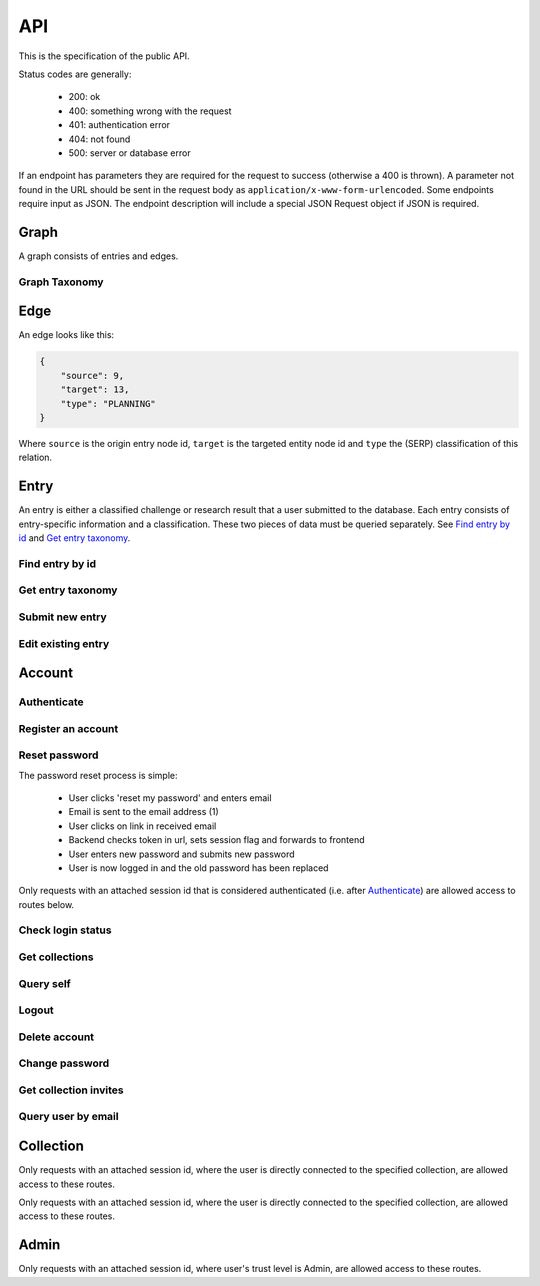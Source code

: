 API
===
This is the specification of the public API.

Status codes are generally:

 - 200: ok
 - 400: something wrong with the request
 - 401: authentication error
 - 404: not found
 - 500: server or database error

If an endpoint has parameters they are required for the request to success 
(otherwise a 400 is thrown). A parameter not found in the URL should be
sent in the request body as ``application/x-www-form-urlencoded``. Some
endpoints require input as JSON. The endpoint description will include a 
special JSON Request object if JSON is required.

Graph
-----
A graph consists of entries and edges.

.. http:get:: /v1/entry

   Fetch all entries and edges in the database.

   .. sourcecode:: js

      {
            "nodes": [ENTRIES],
            "edges": [EDGES]
      }

   :>json array nodes: An array of `Entry`_ objects
   :>json array edges: An array of `Edge`_ objects

   :statuscode 200: ok, return graph

Graph Taxonomy
~~~~~~~~~~~~~~
.. http:get:: /v1/entry/taxonomy

   Get the combined taxonomy for the whole database.

   .. sourcecode:: js
      
      {
          "ADAPTING": ["YES, SIR"],
          "IMPROVING": ["NO, SIR"]
      }

   :>json array <key>: each key maps to the entities/samples used to classify itself

   :statuscode 200: ok, return taxonomy

Edge
----
An edge looks like this:

.. sourcecode:: js

   {
       "source": 9,
       "target": 13,
       "type": "PLANNING"
   }

Where ``source`` is the origin entry node id, ``target`` is the targeted entity node id and ``type`` the (SERP) classification of this relation.

Entry
-----
An entry is either a classified challenge or research result that a user 
submitted to the database. Each entry consists of entry-specific information 
and a classification. These two pieces of data must be queried separately.
See `Find entry by id`_ and `Get entry taxonomy`_.

Find entry by id
~~~~~~~~~~~~~~~~ 
.. http:get:: /v1/entry/(int:entry_id)
   
   Retrieve information of an entry specified by `entry_id`.

   :param entry_id: entry's unique id
   :type entry_id: int
   :resheader Content-Type: application/json

   .. sourcecode:: js

      {
          "id": 55,
          "hash": "YOnPVli1utklw1a3LXiw9pBl6gmpsd4BUabV9I1UyhA=",
          "type": "research",
          "contact": "space_monkey@planet.zoo",
          "reference": "An In-Depth study of the Space Monkey Phenomenon",
          "doi": "doi:xyz",
          "description": null,
          "date": null,
          "pending": false
      }

   :>json integer id: a (recycled) unique id
   :>json string hash: unique hash of this information
   :>json string type: challenge or research
   :>json string contact: not used
   :>json string reference: only valid for research type entries, lists relevant references
   :>json string doi: only valid for research type entries, optional, the DOI of a related paper
   :>json string date: currently broken, a standard javascript date
   :>json boolean pending: is entry pending admin approval

   :statuscode 200: ok, return information
   :statuscode 400: entry_id must be an int
   :statuscode 404: no entry with that id exists at the moment (it might have existed but was deleted)

Get entry taxonomy
~~~~~~~~~~~~~~~~~~
.. http:get:: /v1/entry/(int:entry_id)/taxonomy
   
   Retrieve the taxonomy of a specific entry.

   :param entry_id: entry's unique id
   :type entry_id: int

   :resheader Content-Type: application/json


   .. sourcecode:: js

      {
          "INFORMATION": [
              "No data currently collected"
          ],
          "SOLVING": [
              "unspecified"
          ],
          "PLANNING": [
              "testing environment trade-off (simulated, real system production)",
              "testing phase trade-off",
              "testing-level trade-off (function, interaction)",
              "automation trade-off"
          ]
      }

   :>json array <key>: each key corresponds to a classification with entities

   :statuscode 200: ok, return entry taxonomy
   :statuscode 400: entry_id must be an int
   :statuscode 404: no entry with that id exists at the moment (it might have existed but was deleted)

Submit new entry
~~~~~~~~~~~~~~~~
.. http:post:: /v1/entry/new

   Submit a new entry.


   :<json string entryType: either ``challenge`` or ``research``
   :<json int collection: unique id of collection to add entry to
   :<json string reference: only required for research entries, a list of references
   :<json string doi: optional for research entries, a DOI of this publication
   :<json string description: only required for challenge entries, describing the challenge
   :<json json serpClassification: the SERP classification
   :<json string date: javascript date text representation

   **Example request json**:

    .. sourcecode:: js

        {
            "entryType": "challenge",
            "collection": 2,
            "description": "how to do software dev without cookies?",
            "date": "Mon Sep 28 1998 14:36:22 GMT-0700 (PDT)",
            "serpClassification": {
                "IMPROVING": ["cookies for software dev"],
                "INFORMATION": ["hungry hungry devs"]
            }
        }

   **Example response**:

    .. sourcecode:: js 

       {
           "message": "ok"
       }

   :statuscode 400: bad request
   :statuscode 401: must be logged in to submit new entries
   :statuscode 403: must have verified email addr before submitting entries, must be member of collection

Edit existing entry
~~~~~~~~~~~~~~~~~~~
.. http:put:: /v1/entry/(int:entry_id)

    Edit taxonomy and/or fields of an existing entry. Request is same as `Submit new entry`_, but without a ``collection`` field. 

    :param entry_id: unique id of entry
    :type entry_id: int

    **Example request**:

    .. sourcecode:: js

        {  
            entryType: "challenge",
            description: "how to do software dev without cookies?",
            date: "Mon Sep 28 1998 14:36:22 GMT-0700 (PDT)",
            serpClassification: {
                "IMPROVING": ["cookies for software dev"],
                "INFORMATION": ["hungry hungry devs"]
            }
        } 

   :statuscode 400: entry_id must be an int
   :statuscode 403: must be member of at least one of the collections that own the entry

Account
-------

Authenticate
~~~~~~~~~~~~
.. http:post:: /v1/account/login

   Authenticate user.

   :statuscode 200: ok, user is logged in on the returned session token
   :statuscode 400: email/passw combination is invalid

Register an account
~~~~~~~~~~~~~~~~~~~
.. http:post:: /v1/account/register

   Register new user.

   :statuscode 200: ok, registration email has been sent
   :statuscode 400: email is already registered

Reset password
~~~~~~~~~~~~~~~~~~~~~~
The password reset process is simple:

 * User clicks 'reset my password' and enters email
 * Email is sent to the email address (1)
 * User clicks on link in received email
 * Backend checks token in url, sets session flag and forwards to frontend
 * User enters new password and submits new password
 * User is now logged in and the old password has been replaced

.. http:post:: /v1/account/reset-password

   Send a password reset request. Matches (1) in the description above. 

   :statuscode 200: ok

.. http:get:: /v1/account/reset-password?(string:token)

   Consume the reset token and return a new, flagged, session id. Forwards to frontend.

   :param token: a querystring value of the reset token found in the email
   :type token: string

   :statuscode 302: ok, forwarding to frontend
   :statuscode 400: invalid password reset token

Only requests with an attached session id that is considered authenticated (i.e. after `Authenticate`_) are allowed access to routes below.

Check login status
~~~~~~~~~~~~~~~~~~
.. http:get:: /v1/account/login

   Test if session is authenticated/user is logged in.

   :statuscode 200: ok logged in
   :statuscode 401: no not logged in

Get collections
~~~~~~~~~~~~~~~~~~~
.. http:get:: /v1/account/collections

   Query a list of collections that the currently authenticated user is a member of.

   :resheader Content-Type: application/json

   .. sourcecode:: js

      [ { "name": "default", "id": 2 } ]

   :>jsonarr name: non-unique name of the collection
   :>jsonarr id: unique id of the collection


Query self
~~~~~~~~~~~~
.. http:get:: /v1/account/self

   Get an at-a-glance snapshot of stats and data about the current user.

   :resheader Content-Type: application/json

   .. sourcecode:: js

      {
         "email": "zoo@world.gov",
         "trust": "Admin",
         "collection": 2,
         "collections": [COLLECTIONS]
         "entries": [ENTRIES]
      }

   :>json string email: user's email
   :>json string trust: trust level (see :ref:`trust`)
   :>json integer collection: id of the user's default collection
   :>json array collections: An array of collection objects, equivalent to `Get collections`_
   :>json array entries: An array of approved/pending `Entry`_ objects this user has submitted.

Logout
~~~~~~~~~~~~~~
.. http:post:: /v1/account/logout

   Logout this user and reset the session.

   :statuscode 200: ok

Delete account
~~~~~~~~~~~~~~
.. http:post:: /v1/account/delete

   **WARNING** - Delete the currently authenticated user.

Change password
~~~~~~~~~~~~~~~
.. http:post:: /v1/account/change-password

   Change authentication password. Does not require subsequent requests to re-authenticate.

   :<json string old: old password
   :<json string new: new password

   :statuscode 200: ok
   :statuscode 400: wrong old password

Get collection invites
~~~~~~~~~~~~~~~~~~~~~~
.. http:get:: /v1/account/invites

   Query list of collections have user is invited to. Return equivalent to `Get collections`_.

Query user by email
~~~~~~~~~~~~~~~~~~~
.. http:get:: /v1/account/(string:email)

   Perform `Query self`_ but target a specific user. Returns same output.

   :param email: email of user
   :type email: string

   :statuscode 200: ok
   :statuscode 400: invalid email

Collection
----------

.. http:get:: /v1/collection/(int:id)/graph

   Query the node graph of entries and entities.

   :param id: collection id
   :type id: int

   .. sourcecode:: js

      {
         "nodes": [ENTRIES],
         "edges": [EDGES]
      }

   :>json array nodes: An array of `Entry`_ objects.
   :>json array edges: An array of `Edge`_ objects.

   :statuscode 400: id must be an integer
   :statuscode 404: no collection with that id exists

.. http:get:: /v1/collection/(int:id)/stats

   Query number of members and entries in this collection.

   :param id: collection id
   :type id: int

   .. sourcecode:: js

      {
          "members": 2,
          "entries": 9
      }

   :>json int members: number of users, excluding invited, that connected to this collection
   :>json int entries: number of entries that are connected to this collection

   :statuscode 400: id must be an integer
   :statuscode 404: no collection with that id exists

.. http:get:: /v1/collection/(int:id)/entries

   Query entries in this collection.

   :param id: collection id
   :type id: int

   .. sourcecode:: js

      [Entry, Entry, ..., Entry]

   :>jsonarr Entry: An `Entry`_ object.

   :statuscode 400: must provide id, id must be an integer
   :statuscode 404: no collection with that id exists

.. http:post:: /v1/collection/

   Create a new collection.

   :param name: the collection's name (doesn't have to be unique).
   :type name: string

   :statuscode 400: must provide name
   :statuscode 401: must be logged in to create new collections

Only requests with an attached session id, where the user is directly connected to the specified collection, are allowed access to these routes.

.. http:post:: /v1/collection/(int:id)/accept

   Accept an invitation to join a specific collection.

   :param id: collection id
   :type id: int
   
   :statuscode 400: must provide id, id must be an integer, must be invited to that exception
   :statuscode 404: no collection with that id exists

Only requests with an attached session id, where the user is directly connected to the specified collection, are allowed access to these routes.

.. http:post:: /v1/collection/(int:id)/invite

   Invite a user to a collection.

   :param id: collection id
   :type id: int
   
   :<json string name: name of the collection

   :statuscode 400: must provide id, id must be an integer
   :statuscode 401: must be logged in
   :statuscode 403: must be a member of the collection
   :statuscode 404: no collection with that id exists

.. http:post:: /v1/collection/(int:id)/leave

   Leave the collection.

   :param id: collection id
   :type id: int

   :statuscode 400: must provide id, id must be an integer
   :statuscode 401: must be logged in
   :statuscode 403: must be a member of the collection
   :statuscode 404: no collection with that id exists
   
.. http:post:: /v1/collection/(int:id)/removeEntry

   Remove an entry from the collection.

   :param id: collection id
   :type id: int
   
   :<json int entryId: id of entry to remove

   :statuscode 400: must provide id, id must be an integer
   :statuscode 401: must be logged in
   :statuscode 403: must be a member of the collection
   :statuscode 404: no collection with that id exists

.. http:post:: /v1/collection/(int:id)/addEntry

   Add an existing entry to the collection.

   :param id: collection id
   :type id: int

   :<json int entryId: id of entry to add

   :statuscode 400: must provide id, id must be an integer
   :statuscode 401: must be logged in
   :statuscode 403: must be a member of the collection
   :statuscode 404: no collection with that id exists
   
.. http:get:: /v1/collection/(int:id)/members

   Query members in this collection.

   :param id: collection id
   :type id: int
   
   .. sourcecode:: js

      [User, ..., User]

   :>jsonarr User: An `Account`_ object.

   :statuscode 400: must provide id, id must be an integer
   :statuscode 401: must be logged in
   :statuscode 403: must be a member of the collection
   :statuscode 404: no collection with that id exists

Admin
-----

Only requests with an attached session id, where user's trust level is Admin, are allowed access to these routes.

.. http:get:: /v1/admin

   Check if current user (via session token) is an admin.

   :statuscode 200: user is an admin
   :statuscode 401: user is not logged in
   :statuscode 403: user is not an admin

.. http:get:: /v1/admin/pending

   Get all pending entries.

   .. sourcecode:: js

      [Entry, Entry, ..., Entry]

   :>jsonarr Entry: An `Entry`_ object.

   :statuscode 200: ok, return pending entries
   :statuscode 401: user is not logged in
   :statuscode 403: user is not an admin

.. http:post:: /v1/admin/accept-entry

   Accept a pending entry.

   :param entry: ID of entry to accept.
   :type entry: int

   :statuscode 200: ok, entry is approved
   :statuscode 400: entry is not an int
   :statuscode 401: user is not logged in
   :statuscode 403: user is not an admin
   :statuscode 404: no such entry exists

.. http:post:: /v1/admin/reject-entry

   Reject a pending entry.

   :param entry: ID of entry to reject.
   :type entry: int

   :statuscode 200: ok, entry is rejected
   :statuscode 400: entry is not an int
   :statuscode 401: user is not logged in
   :statuscode 403: user is not an admin
   :statuscode 404: no such entry exists

.. http:put:: /v1/admin/set-trust

   Set trust level of a specific user.

   :param email: Email of user affected user.
   :type email: string

   :param trust: New trust level (Admin, Verified, User, Registered, Unregistered).
   :type trust: string

   :statuscode 200: ok, user has new trust level
   :statuscode 400: invalid trust level, must provide email, must provide trust, no such user exists
   :statuscode 401: user is not logged in
   :statuscode 403: user is not an admin

.. http:get:: /v1/admin/users

   Get all users.

   .. sourcecode:: js

      [User, User, ..., User]

   :>jsonarr User: An `Account`_ object.

   :statuscode 200: ok, return users
   :statuscode 401: user is not logged in
   :statuscode 403: user is not an admin